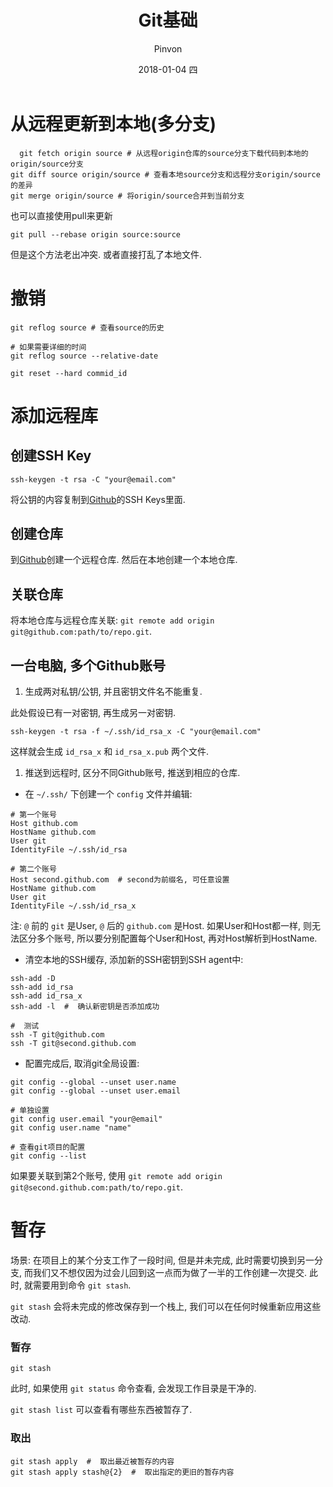 #+TITLE:       Git基础
#+AUTHOR:      Pinvon
#+EMAIL:       pinvon@Inspiron
#+DATE:        2018-01-04 四
#+URI:         /blog/%y/%m/%d/git基础
#+KEYWORDS:    <TODO: insert your keywords here>
#+TAGS:        Git
#+LANGUAGE:    en
#+OPTIONS:     H:3 num:nil toc:t \n:nil ::t |:t ^:nil -:nil f:t *:t <:t
#+DESCRIPTION: <TODO: insert your description here>

* 从远程更新到本地(多分支)

  #+BEGIN_SRC shell
  git fetch origin source # 从远程origin仓库的source分支下载代码到本地的origin/source分支
git diff source origin/source # 查看本地source分支和远程分支origin/source的差异
git merge origin/source # 将origin/source合并到当前分支
  #+END_SRC

也可以直接使用pull来更新
#+BEGIN_SRC shell
git pull --rebase origin source:source
#+END_SRC
但是这个方法老出冲突. 或者直接打乱了本地文件.

* 撤销

#+BEGIN_SRC shell
git reflog source # 查看source的历史

# 如果需要详细的时间
git reflog source --relative-date

git reset --hard commid_id
#+END_SRC

* 添加远程库

** 创建SSH Key
#+BEGIN_SRC Shell
ssh-keygen -t rsa -C "your@email.com"
#+END_SRC
将公钥的内容复制到[[https://www.github.com][Github]]的SSH Keys里面.

** 创建仓库

到[[https://www.github.com][Github]]创建一个远程仓库. 然后在本地创建一个本地仓库.

** 关联仓库

将本地仓库与远程仓库关联: =git remote add origin git@github.com:path/to/repo.git=.

** 一台电脑, 多个Github账号

1. 生成两对私钥/公钥, 并且密钥文件名不能重复. 

此处假设已有一对密钥, 再生成另一对密钥.
#+BEGIN_SRC Shell
ssh-keygen -t rsa -f ~/.ssh/id_rsa_x -C "your@email.com"
#+END_SRC
这样就会生成 =id_rsa_x= 和 =id_rsa_x.pub= 两个文件.

2. 推送到远程时, 区分不同Github账号, 推送到相应的仓库.

- 在 =~/.ssh/= 下创建一个 =config= 文件并编辑:
#+BEGIN_SRC Shell
# 第一个账号
Host github.com
HostName github.com
User git
IdentityFile ~/.ssh/id_rsa

# 第二个账号
Host second.github.com  # second为前缀名, 可任意设置
HostName github.com
User git
IdentityFile ~/.ssh/id_rsa_x
#+END_SRC
注: =@= 前的 =git= 是User, =@= 后的 =github.com= 是Host. 如果User和Host都一样, 则无法区分多个账号, 所以要分别配置每个User和Host, 再对Host解析到HostName.

- 清空本地的SSH缓存, 添加新的SSH密钥到SSH agent中:
#+BEGIN_SRC Shell
ssh-add -D
ssh-add id_rsa
ssh-add id_rsa_x
ssh-add -l  #  确认新密钥是否添加成功

#  测试
ssh -T git@github.com
ssh -T git@second.github.com
#+END_SRC

- 配置完成后, 取消git全局设置:
#+BEGIN_SRC Shell
git config --global --unset user.name
git config --global --unset user.email

# 单独设置
git config user.email "your@email"
git config user.name "name"

# 查看git项目的配置
git config --list
#+END_SRC

如果要关联到第2个账号, 使用 =git remote add origin git@second.github.com:path/to/repo.git=. 
* 暂存

场景: 在项目上的某个分支工作了一段时间, 但是并未完成, 此时需要切换到另一分支, 而我们又不想仅因为过会儿回到这一点而为做了一半的工作创建一次提交. 此时, 就需要用到命令 =git stash=.

=git stash= 会将未完成的修改保存到一个栈上, 我们可以在任何时候重新应用这些改动.

*** 暂存

#+BEGIN_SRC Shell
git stash
#+END_SRC
此时, 如果使用 =git status= 命令查看, 会发现工作目录是干净的.

=git stash list= 可以查看有哪些东西被暂存了.

*** 取出

#+BEGIN_SRC Shell
git stash apply  #  取出最近被暂存的内容
git stash apply stash@{2}  #  取出指定的更旧的暂存内容
#+END_SRC
